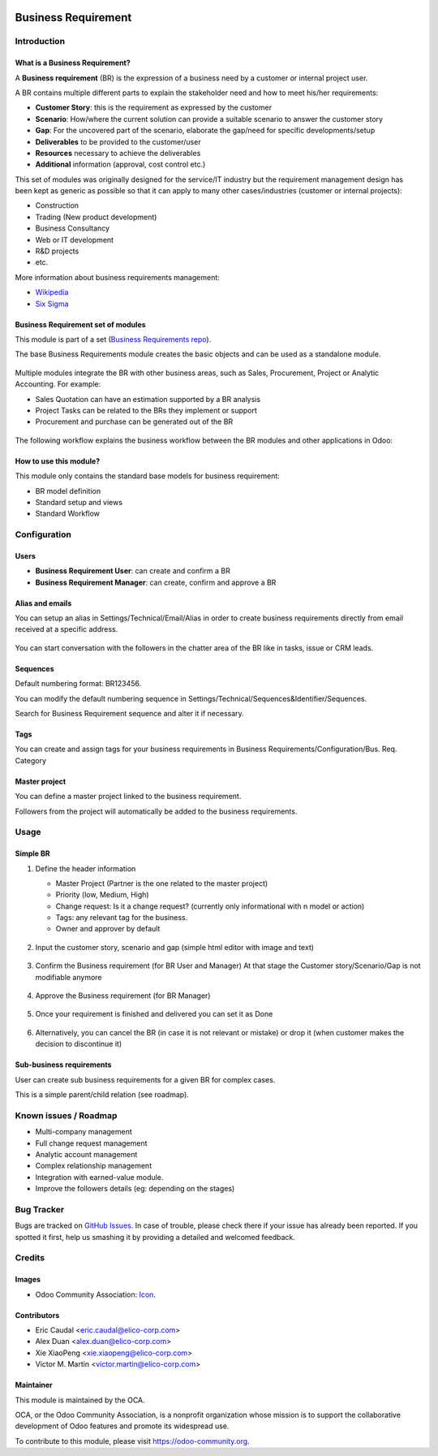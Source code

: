 .. image:: https://img.shields.io/badge/licence-AGPL--3-blue.svg
   :target: https://www.gnu.org/licenses/agpl-3.0-standalone.html
   :alt: License: AGPL-3


====================
Business Requirement
====================

Introduction
============

What is a Business Requirement?
-------------------------------

A **Business requirement** (BR) is the expression of a business need by a customer 
or internal project user.

A BR contains multiple different parts to explain the stakeholder need and how to 
meet his/her requirements:

* **Customer Story**: this is the requirement as expressed by the customer
* **Scenario**: How/where the current solution can provide a suitable scenario to 
  answer the customer story
* **Gap**: For the uncovered part of the scenario, elaborate the gap/need for specific 
  developments/setup
* **Deliverables** to be provided to the customer/user
* **Resources** necessary to achieve the deliverables
* **Additional** information (approval, cost control etc.)

This set of modules was originally designed for the service/IT industry but the 
requirement management design has been kept as generic as possible so that it can 
apply to many other cases/industries (customer or internal projects):

* Construction
* Trading (New product development)
* Business Consultancy
* Web or IT development
* R&D projects
* etc.

More information about business requirements management:

* `Wikipedia <https://en.wikipedia.org/wiki/Business_requirements>`_
* `Six Sigma <(https://www.isixsigma.com/implementation/project-selection-tracking/business-requirements-document-high-level-review/>`_

Business Requirement set of modules
-----------------------------------

This module is part of a set (`Business Requirements repo <https://github.com/OCA/business-requirement/tree/8.0>`_).

The base Business Requirements module creates the basic objects and 
can be used as a standalone module.

.. figure:: static/img/bus_req_tree.png
   :width: 600 px
   :alt: Business Requirement List view

Multiple modules integrate the BR with other business areas, such as Sales, 
Procurement, Project or Analytic Accounting. For example:

* Sales Quotation can have an estimation supported by a BR analysis
* Project Tasks can be related to the BRs they implement or support
* Procurement and purchase can be generated out of the BR

.. figure:: static/img/bus_req_module_diag.png
   :width: 600 px
   :alt: Business Requirement modules diagram

The following workflow explains the business workflow between the BR modules and other applications in Odoo:

.. figure:: static/img/bus_req_workflow.png
   :width: 600 px
   :alt: Business Requirement integration in Odoo


How to use this module?
-----------------------

This module only contains the standard base models for business requirement:

* BR model definition
* Standard setup and views
* Standard Workflow

.. figure:: static/img/bus_req.png
   :width: 600 px
   :alt: Business Requirement Form


Configuration
=============

Users
-----

* **Business Requirement User**: can create and confirm a BR
* **Business Requirement Manager**: can create, confirm and approve a BR

Alias and emails
----------------
You can setup an alias in Settings/Technical/Email/Alias in order to create 
business requirements directly from email received at a specific address.

.. figure:: static/img/bus_req_alias.png
   :width: 600 px
   :alt: Email Alias setup

You can start conversation with the followers in the chatter area of the 
BR like in tasks, issue or CRM leads.

Sequences
---------

Default numbering format: BR123456.

You can modify the default numbering sequence in Settings/Technical/Sequences&Identifier/Sequences.

Search for Business Requirement sequence and alter it if necessary.

Tags
----

You can create and assign tags for your business requirements in Business Requirements/Configuration/Bus. Req. Category

.. figure:: static/img/bus_req_tags.png
   :width: 600 px
   :alt: Define Tags


Master project
--------------

You can define a master project linked to the business requirement.

Followers from the project will automatically be added to the business requirements.


Usage
=====
Simple BR
---------

1. Define the header information

   * Master Project (Partner is the one related to the master project)
   * Priority (low, Medium, High)
   * Change request: Is it a change request? (currently only informational with n model or action)
   * Tags: any relevant tag for the business.
   * Owner and approver by default
   
   .. figure:: static/img/bus_req_tags2.png
      :width: 600 px
      :alt: Input header information
   
2. Input the customer story, scenario and gap (simple html editor with image and text)

   .. figure:: static/img/bus_req_cust_story.png
      :width: 600 px
      :alt: Input customer story, scenario, gap
   
3. Confirm the Business requirement (for BR User and Manager)
   At that stage the Customer story/Scenario/Gap is not modifiable anymore

   .. figure:: static/img/bus_req_confirmed.png
      :width: 600 px
      :alt: Confirm your business requirement
    
4. Approve the Business requirement (for BR Manager)

   .. figure:: static/img/bus_req_approved.png
      :width: 600 px
      :alt: Confirm your business requirement
    
5. Once your requirement is finished and delivered you can set it as Done

   .. figure:: static/img/bus_req_done.png
      :width: 600 px
      :alt: Confirm your business requirement
    
6. Alternatively, you can cancel the BR (in case it is not relevant or mistake) or drop it (when customer makes the decision to discontinue it)

   .. figure:: static/img/bus_req_cancel.png
      :width: 600 px
      :alt: Cancel your business requirement
    
    
   .. figure:: static/img/bus_req_drop.png
      :width: 600 px
      :alt: Drop your business requirement
    

Sub-business requirements
-------------------------
User can create sub business requirements for a given BR for complex cases.

This is a simple parent/child relation (see roadmap).

.. figure:: https://odoo-community.org/website/image/ir.attachment/5784_f2813bd/datas
   :alt: Try me on Runbot
   :target: https://runbot.odoo-community.org/runbot/222/8.0

Known issues / Roadmap
======================

* Multi-company management
* Full change request management
* Analytic account management
* Complex relationship management
* Integration with earned-value module.
* Improve the followers details (eg: depending on the stages)

Bug Tracker
===========

Bugs are tracked on `GitHub Issues <https://github.com/OCA/business-requirement/issues>`_.
In case of trouble, please check there if your issue has already been reported.
If you spotted it first, help us smashing it by providing a detailed and welcomed feedback.


Credits
=======

Images
------

* Odoo Community Association: `Icon <https://github.com/OCA/maintainer-tools/blob/master/template/module/static/description/icon.svg>`_.

Contributors
------------

* Eric Caudal <eric.caudal@elico-corp.com>
* Alex Duan <alex.duan@elico-corp.com>
* Xie XiaoPeng <xie.xiaopeng@elico-corp.com>
* Victor M. Martin <victor.martin@elico-corp.com>

Maintainer
----------

.. image:: https://odoo-community.org/logo.png
   :alt: Odoo Community Association
   :target: https://odoo-community.org

This module is maintained by the OCA.

OCA, or the Odoo Community Association, is a nonprofit organization whose
mission is to support the collaborative development of Odoo features and
promote its widespread use.

To contribute to this module, please visit https://odoo-community.org.
